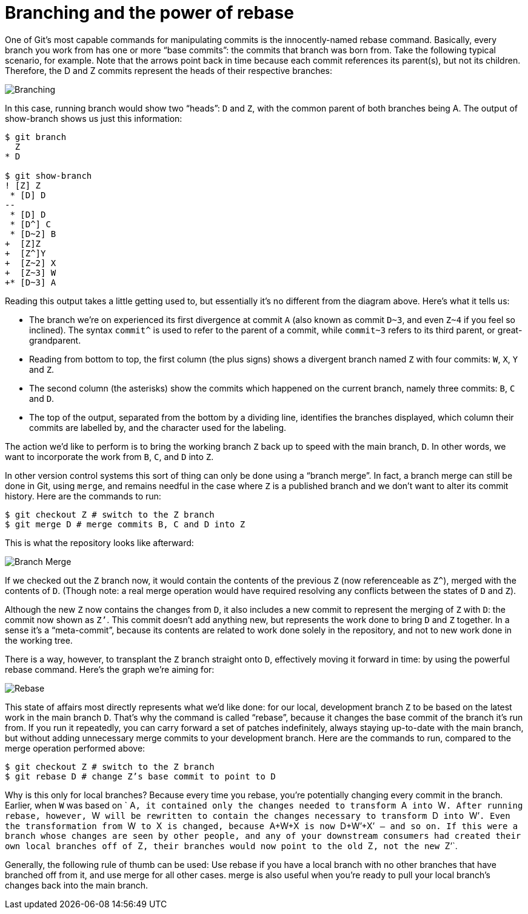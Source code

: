 [#branching-and-the-power-of-rebase]
= Branching and the power of rebase
:source-filename: /home/paulwright/repos/git-from-the-bottom-up/1-Repository/7-branching-and-the-power-of-rebase.md

One of Git's most capable commands for manipulating commits is the innocently-named rebase command.
Basically, every branch you work from has one or more "`base commits`": the commits that branch was born from.
Take the following typical scenario, for example.
Note that the arrows point back in time because each commit references its parent(s), but not its children.
Therefore, the D and Z commits represent the heads of their respective branches:

image::images/branching.png[Branching]

In this case, running branch would show two "`heads`": `D` and `Z`, with the common parent of both branches being A.
The output of show-branch shows us just this information:

[source,bash]
----
$ git branch
  Z
* D

$ git show-branch
! [Z] Z
 * [D] D
--
 * [D] D
 * [D^] C
 * [D~2] B
+  [Z]Z
+  [Z^]Y
+  [Z~2] X
+  [Z~3] W
+* [D~3] A
----

Reading this output takes a little getting used to, but essentially it's no different from the diagram above.
Here's what it tells us:

* The branch we're on experienced its first divergence at commit `A` (also known as commit `D~3`, and even `Z~4` if you feel so inclined).
The syntax `+commit^+` is used to refer to the parent of a commit, while `commit~3` refers to its third parent, or great-grandparent.
* Reading from bottom to top, the first column (the plus signs) shows a divergent branch named `Z` with four commits: `W`, `X`, `Y` and `Z`.
* The second column (the asterisks) show the commits which happened on the current branch, namely three commits: `B`, `C` and `D`.
* The top of the output, separated from the bottom by a dividing line, identifies the branches displayed, which column their commits are labelled by, and the character used for the labeling.

The action we'd like to perform is to bring the working branch `Z` back up to speed with the main branch, `D`.
In other words, we want to incorporate the work from `B`, `C`, and `D` into `Z`.

In other version control systems this sort of thing can only be done using a "`branch merge`".
In fact, a branch merge can still be done in Git, using `merge`, and remains needful in the case where `Z` is a published branch and we don't want to alter its commit history.
Here are the commands to run:

[source,bash]
----
$ git checkout Z # switch to the Z branch
$ git merge D # merge commits B, C and D into Z
----

This is what the repository looks like afterward:

image::images/branch-merge.png[Branch Merge]

If we checked out the `Z` branch now, it would contain the contents of the previous `Z` (now referenceable as `+Z^+`), merged with the contents of `D`.
(Though note: a real merge operation would have required resolving any conflicts between the states of `D` and `Z`).

Although the new `Z` now contains the changes from `D`, it also includes a new commit to represent the merging of `Z` with `D`: the commit now shown as `Z’`.
This commit doesn't add anything new, but represents the work done to bring `D` and `Z` together.
In a sense it's a "`meta-commit`", because its contents are related to work done solely in the repository, and not to new work done in the working tree.

There is a way, however, to transplant the `Z` branch straight onto `D`, effectively moving it forward in time: by using the powerful rebase command.
Here's the graph we're aiming for:

image::images/rebase.png[Rebase]

This state of affairs most directly represents what we'd like done: for our local, development branch `Z` to be based on the latest work in the main branch `D`.
That's why the command is called "`rebase`", because it changes the base commit of the branch it's run from.
If you run it repeatedly, you can carry forward a set of patches indefinitely, always staying up-to-date with the main branch, but without adding unnecessary merge commits to your development branch.
Here are the commands to run, compared to the merge operation performed above:

[source,bash]
----
$ git checkout Z # switch to the Z branch
$ git rebase D # change Z’s base commit to point to D
----

Why is this only for local branches?
Because every time you rebase, you're potentially changing every commit in the branch.
Earlier, when `W` was based on ` A``, it contained only the changes needed to transform ``A`` into ``W``.
After running rebase, however, ``W`` will be rewritten to contain the changes necessary to transform ``D`` into ``W`'``.
Even the transformation from ``W`` to ``X`` is changed, because ``A+W+X`` is now ``D+W`'+X`'`` — and so on.
If this were a branch whose changes are seen by other people, and any of your downstream consumers had created their own local branches off of ``Z``, their branches would now point to the old ``Z``, not the new ``Z`'`.

Generally, the following rule of thumb can be used: Use rebase if you have a local branch with no other branches that have branched off from it, and use merge for all other cases.
merge is also useful when you're ready to pull your local branch's changes back into the main branch.
